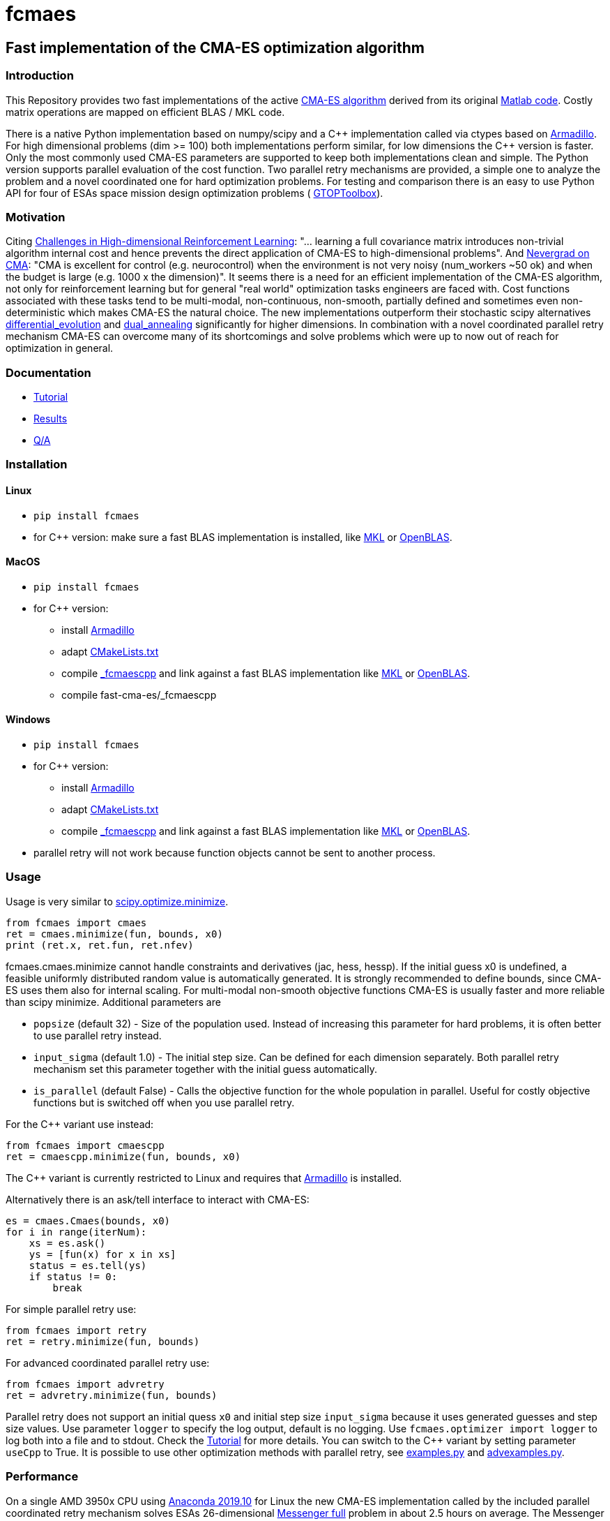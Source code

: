 :encoding: utf-8
:imagesdir: img

= fcmaes

== Fast implementation of the CMA-ES optimization algorithm

=== Introduction

This Repository provides two fast implementations of the active http://cma.gforge.inria.fr/[CMA-ES algorithm] 
derived from its original http://cma.gforge.inria.fr/cmaes.m[Matlab code]. 
Costly matrix operations are mapped on efficient BLAS / MKL code.  

There is a native Python implementation based on numpy/scipy and a C{plus}{plus} implementation called 
via ctypes based on https://arma.sourceforge.net/[Armadillo]. 
For high dimensional problems (dim >= 100) both implementations perform similar, for low dimensions
the C++ version is faster. Only the most commonly used CMA-ES parameters are supported to keep both implementations
clean and simple. The Python version supports parallel evaluation of the cost function. 
Two parallel retry mechanisms are provided, a simple one to analyze the problem and a
novel coordinated one for hard optimization problems. For testing and comparison there is an easy to use
Python API for four of ESAs space mission design optimization problems (
https://www.esa.int/gsp/ACT/doc/INF/Code/globopt/GTOPtoolbox.zip[GTOPToolbox]).

=== Motivation

Citing https://arxiv.org/pdf/1806.01224.pdf[Challenges in High-dimensional Reinforcement Learning]:  
"... learning a full covariance matrix introduces non-trivial algorithm internal cost and hence 
prevents the direct application of CMA-ES to high-dimensional problems". And 
https://facebookresearch.github.io/nevergrad/optimization.html#choosing-an-optimizer[Nevergrad on CMA]:
"CMA is excellent for control (e.g. neurocontrol) when the environment is not very noisy (num_workers ~50 ok) 
and when the budget is large (e.g. 1000 x the dimension)". It seems there is a need for an 
efficient implementation of the CMA-ES algorithm, not only for reinforcement learning but for general 
"real world" optimization tasks engineers are faced with. Cost functions associated with these tasks 
tend to be multi-modal, non-continuous, non-smooth, partially defined and sometimes even non-deterministic
which makes CMA-ES the natural choice. The new implementations outperform their stochastic scipy alternatives
https://docs.scipy.org/doc/scipy/reference/generated/scipy.optimize.differential_evolution.html[differential_evolution]
 and https://docs.scipy.org/doc/scipy/reference/generated/scipy.optimize.dual_annealing.html[dual_annealing]
significantly for higher dimensions. In combination with a novel coordinated parallel retry mechanism CMA-ES can 
overcome many of its shortcomings and solve problems which were up to now out of reach for optimization in general. 

=== Documentation

- https://github.com/dietmarwo/fast-cma-es/blob/master/Tutorial.adoc[Tutorial]
- https://github.com/dietmarwo/fast-cma-es/blob/master/Results.adoc[Results]
- https://github.com/dietmarwo/fast-cma-es/blob/master/QnA.adoc[Q/A]

=== Installation

==== Linux
 
* `pip install fcmaes`
* for C++ version: make sure a fast BLAS implementation is installed, like 
https://software.intel.com/en-us/mkl[MKL] or https://www.openblas.net/[OpenBLAS].     

==== MacOS

* `pip install fcmaes`
* for C++ version: 
** install https://arma.sourceforge.net/[Armadillo]     
** adapt https://github.com/dietmarwo/fast-cma-es/blob/master/_fcmaescpp/CMakeLists.txt[CMakeLists.txt]
** compile https://github.com/dietmarwo/fast-cma-es/tree/master/_fcmaescpp[_fcmaescpp] and
link against a fast BLAS implementation like 
https://software.intel.com/en-us/mkl[MKL] or https://www.openblas.net/[OpenBLAS]. 
** compile fast-cma-es/_fcmaescpp

==== Windows

* `pip install fcmaes`
* for C++ version: 
** install https://arma.sourceforge.net/[Armadillo]     
** adapt https://github.com/dietmarwo/fast-cma-es/blob/master/_fcmaescpp/CMakeLists.txt[CMakeLists.txt]
** compile https://github.com/dietmarwo/fast-cma-es/tree/master/_fcmaescpp[_fcmaescpp] and
link against a fast BLAS implementation like 
https://software.intel.com/en-us/mkl[MKL] or https://www.openblas.net/[OpenBLAS]. 
* parallel retry will not work because function objects cannot be sent to another process. 

=== Usage

Usage is very similar to https://docs.scipy.org/doc/scipy/reference/generated/scipy.optimize.minimize.html[scipy.optimize.minimize].

[source,python]
----
from fcmaes import cmaes
ret = cmaes.minimize(fun, bounds, x0)
print (ret.x, ret.fun, ret.nfev)
----

fcmaes.cmaes.minimize cannot handle constraints and derivatives (jac, hess, hessp). If the initial guess x0 is undefined,
a feasible uniformly distributed random value is automatically generated. It is strongly recommended to define
bounds, since CMA-ES uses them also for internal scaling. For multi-modal non-smooth objective functions CMA-ES is usually 
faster and more reliable than scipy minimize. Additional parameters are

- `popsize` (default 32) - Size of the population used. Instead of increasing this parameter for hard problems, it is often better to use 
  parallel retry instead.
- `input_sigma` (default 1.0) - The initial step size. Can be defined for each dimension separately. Both parallel retry mechanism
  set this parameter together with the initial guess automatically.   
- `is_parallel` (default False) - Calls the objective function for the whole population in parallel. Useful for costly 
  objective functions but is switched off when you use parallel retry.    
  
For the C++ variant use instead:

[source,python]
----
from fcmaes import cmaescpp
ret = cmaescpp.minimize(fun, bounds, x0)
----

The C++ variant is currently restricted to Linux and requires that https://arma.sourceforge.net/[Armadillo] is installed.

Alternatively there is an ask/tell interface to interact with CMA-ES:

[source,python]
----
es = cmaes.Cmaes(bounds, x0)
for i in range(iterNum):
    xs = es.ask()
    ys = [fun(x) for x in xs]
    status = es.tell(ys)
    if status != 0:
        break 
----

For simple parallel retry use:

[source,python]
----
from fcmaes import retry
ret = retry.minimize(fun, bounds)
----

For advanced coordinated parallel retry use:

[source,python]
----
from fcmaes import advretry
ret = advretry.minimize(fun, bounds)
----

Parallel retry does not support an initial quess `x0` and initial step size `input_sigma` because it
uses generated guesses and step size values. Use parameter `logger` to specify the 
log output, default is no logging. Use 
`fcmaes.optimizer import logger` to log both into a file and to stdout. 
Check the https://github.com/dietmarwo/fast-cma-es/blob/master/Tutorial.adoc[Tutorial] for more details. 
You can switch to the C++ variant by setting parameter `useCpp` to True.
It is possible to use other optimization methods with parallel retry, see
https://github.com/dietmarwo/fast-cma-es/blob/master/fcmaes/examples.py[examples.py] and 
https://github.com/dietmarwo/fast-cma-es/blob/master/fcmaes/advexamples.py[advexamples.py].

=== Performance

On a single AMD 3950x CPU using https://repo.anaconda.com/archive/Anaconda3-2019.10-Linux-x86_64.sh[Anaconda 2019.10]
for Linux the new CMA-ES implementation called by the included parallel coordinated retry mechanism 
solves ESAs 26-dimensional https://www.esa.int/gsp/ACT/projects/gtop/messenger_full/[Messenger full] problem
in about 2.5 hours on average. The Messenger full benchmark models a
multi-gravity assist interplanetary space mission from Earth to Mercury. In 2009 the first good solution (6.9 km/s)
was submitted. It took more than five years to reach 1.959 km/s and three more years until 2017 to find the optimum 
http://www.midaco-solver.com/index.php/component/content/article?id=208[1.958 km/s]. The picture below shows the
progress of the whole science community since 2009:

image::Fsc.png[]  

A 100-CPU cluster and about 20x100 CPU hours were required to find 10 solutions near 2.0 km/s, see 
http://www.midaco-solver.com/data/pub/Messenger_%28Evostar2017%29.pdf[Midaco]. 
Now you can solve this problem in Python on a single desktop CPU.
This means, optimization can be applied to problems
previously reserved for search algorithms. CMA-ES and the novel coordinated parallel retry algorithm 
are in no way designed specifically for space mission design but are generally applicable to 
all hard optimization problems.

The following picture shows 96 successful 
CMA-ES advanced retry runs out of 273. All 96 runs, more than a third, produced a result better than
2 km/s, many reached the absolute minimum at 1.958 km/s. 

image::fo_cma2.png[]  

Here are all 273 runs, including the ones reaching local minima at 2.4 and 3.0 km/s.

image::fo_cma.png[] 

Using this CMA-ES implementation with parallel retry performs more than 800000 messenger_full evaluations per second
on an AMD 3950x processor. About 8-10 times faster than the "official" 
https://github.com/CMA-ES/pycma[CMA-ES Python implementation].
Both the Python and the C{plus}{plus} variant rely heavily on the configured BLAS library - 
which defaults to Intel MKL if you use https://www.anaconda.com/distribution/[Anaconda] .

=== How to read the log output of the parallel retry
The log output of the parallel retry contains the following rows:

===== Simple retry

- time (in sec)
- evaluations / sec
- number of retries - optimization runs
- total number of evaluations in all retries
- best value found so far
- mean of the values found by the retries below the defined threshold
- standard deviation of the values found by the retries below the defined threshold
- list of the best 20 function values in the retry store
- best solution (x-vector) found so far

Mean and standard deviation would be misleading when using advanced retry, because
of the retries initiated by crossover. Therefore the rows of the
log output differ slightly:
 
===== Advanced coordinated retry

- time (in sec)
- evaluations / sec
- number of retries - optimization runs
- total number of evaluations in all retries
- best value found so far
- worst value in the retry store
- number of entries in the retry store
- list of the best 20 function values in the retry store
- best solution (x-vector) found so far

